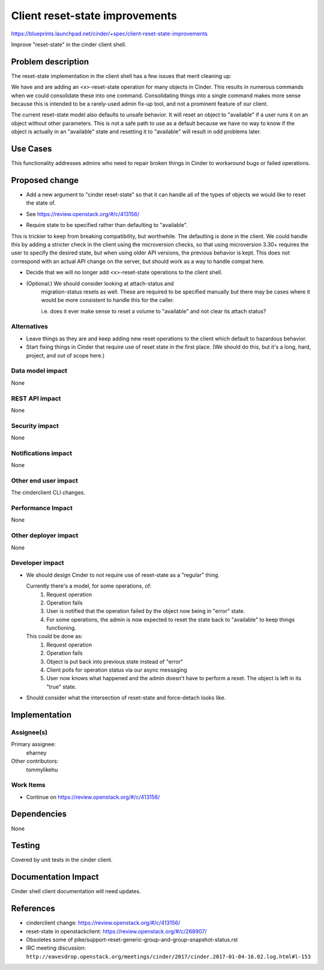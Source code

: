 ..
 This work is licensed under a Creative Commons Attribution 3.0 Unported
 License.

 http://creativecommons.org/licenses/by/3.0/legalcode

===============================
Client reset-state improvements
===============================

https://blueprints.launchpad.net/cinder/+spec/client-reset-state-improvements

Improve "reset-state" in the cinder client shell.


Problem description
===================

The reset-state implementation in the client shell has a few issues
that merit cleaning up:

We have and are adding an <x>-reset-state operation for many objects
in Cinder.  This results in numerous commands when we could consolidate
these into one command.  Consolidating things into a single command
makes more sense because this is intended to be a rarely-used admin
fix-up tool, and not a prominent feature of our client.

The current reset-state model also defaults to unsafe behavior.  It
will reset an object to "available" if a user runs it on an object
without other parameters.  This is not a safe path to use as a default
because we have no way to know if the object is actually in an
"available" state and resetting it to "available" will result in odd
problems later.


Use Cases
=========

This functionality addresses admins who need to repair broken
things in Cinder to workaround bugs or failed operations.

Proposed change
===============

* Add a new argument to "cinder reset-state" so that it can handle
  all of the types of objects we would like to reset the state of.

.. code-block: bash

    $ cinder reset-state --type volume --state available volume-abcd

    $ cinder reset-state --type snapshot --state error abcd-1234

    $ cinder reset-state --type backup --state error esdf-5678

- See https://review.openstack.org/#/c/413156/


* Require state to be specified rather than defaulting to "available".

This is trickier to keep from breaking compatibility, but worthwhile.
The defaulting is done in the client.  We could handle this by adding
a stricter check in the client using the microversion checks, so that
using microversion 3.30+ requires the user to specify the desired
state, but when using older API versions, the previous behavior
is kept.  This does not correspond with an actual API change
on the server, but should work as a way to handle compat here.


* Decide that we will no longer add <x>-reset-state operations to
  the client shell.


* (Optional:) We should consider looking at attach-status and
   migration-status resets as well.  These are required to be specified
   manually but there may be cases where it would be more consistent
   to handle this for the caller.

   i.e. does it ever make sense to reset a volume to "available" and not
   clear its attach status?


Alternatives
------------

* Leave things as they are and keep adding new reset operations to the client
  which default to hazardous behavior.

* Start fixing things in Cinder that require use of reset state in the first
  place.  (We should do this, but it's a long, hard, project, and out of scope
  here.)


Data model impact
-----------------

None

REST API impact
---------------

None

Security impact
---------------

None

Notifications impact
--------------------

None

Other end user impact
---------------------

The cinderclient CLI changes.

Performance Impact
------------------

None

Other deployer impact
---------------------

None

Developer impact
----------------

* We should design Cinder to not require use of reset-state as a
  "regular" thing.

  Currently there's a model, for some operations, of:
    1. Request operation
    2. Operation fails
    3. User is notified that the operation failed by the object
       now being in "error" state.
    4. For some operations, the admin is now expected to reset
       the state back to "available" to keep things functioning.

  This could be done as:
    1. Request operation
    2. Operation fails
    3. Object is put back into previous state instead of "error"
    4. Client polls for operation status via our async messaging
    5. User now knows what happened and the admin doesn't have to
       perform a reset.  The object is left in its "true" state.


* Should consider what the intersection of reset-state and force-detach
  looks like.


Implementation
==============

Assignee(s)
-----------

Primary assignee:
  eharney

Other contributors:
  tommylikehu


Work Items
----------

* Continue on https://review.openstack.org/#/c/413156/

Dependencies
============

None

Testing
=======

Covered by unit tests in the cinder client.


Documentation Impact
====================

Cinder shell client documentation will need updates.


References
==========

* cinderclient change: https://review.openstack.org/#/c/413156/

* reset-state in openstackclient: https://review.openstack.org/#/c/268907/

* Obsoletes some of
  pike/support-reset-generic-group-and-group-snapshot-status.rst

* IRC meeting discussion: ``http://eavesdrop.openstack.org/meetings/cinder/2017/cinder.2017-01-04-16.02.log.html#l-153``
